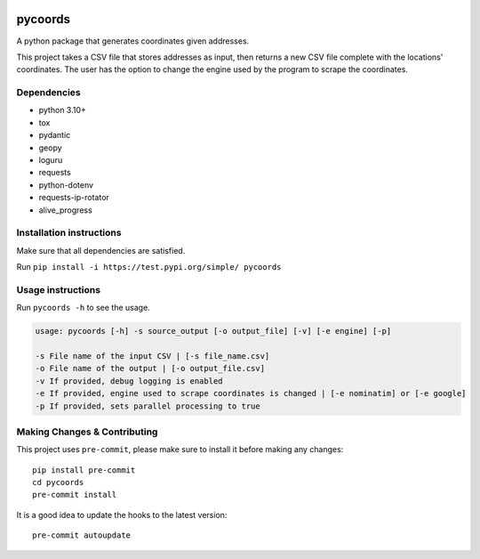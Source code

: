 .. image:: https://img.shields.io/badge/-PyScaffold-005CA0?logo=pyscaffold
    :alt: Project generated with PyScaffold
    :target: https://pyscaffold.org/

pycoords
========

A python package that generates coordinates given addresses.

This project takes a CSV file that stores addresses as input, then
returns a new CSV file complete with the locations' coordinates. The
user has the option to change the engine used by the program to scrape
the coordinates.

Dependencies
------------

- python 3.10+
- tox
- pydantic
- geopy
- loguru
- requests
- python-dotenv
- requests-ip-rotator
- alive_progress

Installation instructions
-------------------------

Make sure that all dependencies are satisfied.

Run ``pip install -i https://test.pypi.org/simple/ pycoords``

Usage instructions
------------------

Run ``pycoords -h`` to see the usage.

.. code:: python

    usage: pycoords [-h] -s source_output [-o output_file] [-v] [-e engine] [-p]

    -s File name of the input CSV | [-s file_name.csv]
    -o File name of the output | [-o output_file.csv]
    -v If provided, debug logging is enabled
    -e If provided, engine used to scrape coordinates is changed | [-e nominatim] or [-e google]
    -p If provided, sets parallel processing to true

Making Changes & Contributing
-----------------------------

This project uses ``pre-commit``, please make sure to install it before making any
changes::

    pip install pre-commit
    cd pycoords
    pre-commit install

It is a good idea to update the hooks to the latest version::

    pre-commit autoupdate
